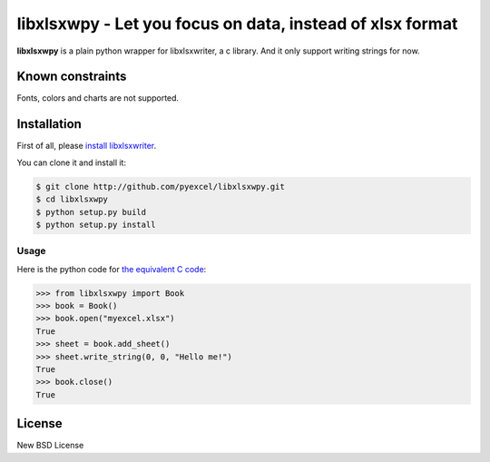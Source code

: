================================================================================
libxlsxwpy - Let you focus on data, instead of xlsx format
================================================================================

.. image:: https://api.travis-ci.org/pyexcel/libxlsxwpy.svg?branch=master
   :target: http://travis-ci.org/pyexcel/libxlsxwpy

.. image:: https://codecov.io/github/pyexcel/libxlsxwpy/coverage.png
    :target: https://codecov.io/github/pyexcel/libxlsxwpy


**libxlsxwpy** is a plain python wrapper for libxlsxwriter, a c library. And it only support writing strings for now.

Known constraints
==================

Fonts, colors and charts are not supported.


Installation
================================================================================

First of all, please `install libxlsxwriter <http://libxlsxwriter.github.io/getting_started.html>`_. 

You can clone it and install it:

.. code-block:: bash

    $ git clone http://github.com/pyexcel/libxlsxwpy.git
    $ cd libxlsxwpy
    $ python setup.py build
    $ python setup.py install



Usage
--------------------

Here is the python code for `the equivalent C code <http://libxlsxwriter.github.io/getting_started.html>`_:

.. code-block:: python

    >>> from libxlsxwpy import Book
    >>> book = Book()
    >>> book.open("myexcel.xlsx")
    True
    >>> sheet = book.add_sheet()
    >>> sheet.write_string(0, 0, "Hello me!")
    True
    >>> book.close()
    True

.. testcode::
   :hide:

    >>> import os
    >>> os.unlink("myexcel.xlsx")


License
================================================================================

New BSD License
